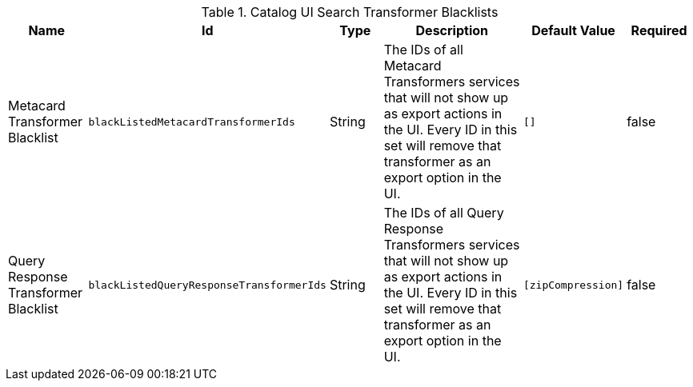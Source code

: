 :title: Catalog UI Search Transformer Blacklists
:id: org.codice.ddf.catalog.ui.transformer.TransformerDescriptors
:type: table
:status: published
:application: {ddf-ui}
:summary: Catalog UI Search Transformer Blacklists.

.[[_org.codice.ddf.catalog.ui.transformer.TransformerDescriptors]]Catalog UI Search Transformer Blacklists
[cols="1,1m,1,3,1m,1" options="header"]
|===

|Name
|Id
|Type
|Description
|Default Value
|Required

|Metacard Transformer Blacklist
|blackListedMetacardTransformerIds
|String
|The IDs of all Metacard Transformers services that will not show up as export actions in the UI. Every ID in this set will remove that transformer as an export option in the UI.
|[]
|false

|Query Response Transformer Blacklist
|blackListedQueryResponseTransformerIds
|String
|The IDs of all Query Response Transformers services that will not show up as export actions in the UI. Every ID in this set will remove that transformer as an export option in the UI.
|[`zipCompression`]
|false

|===